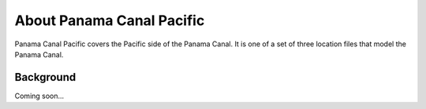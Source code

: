 .. keywords
   Panama Canal, Pacific, Panama, location

About Panama Canal Pacific
^^^^^^^^^^^^^^^^^^^^^^^^^^^^^^^^^^^^^^^^^^^

Panama Canal Pacific covers the Pacific side of the Panama Canal. It is one of a set of three location files that model the Panama Canal.


Background
=============================================

Coming soon...